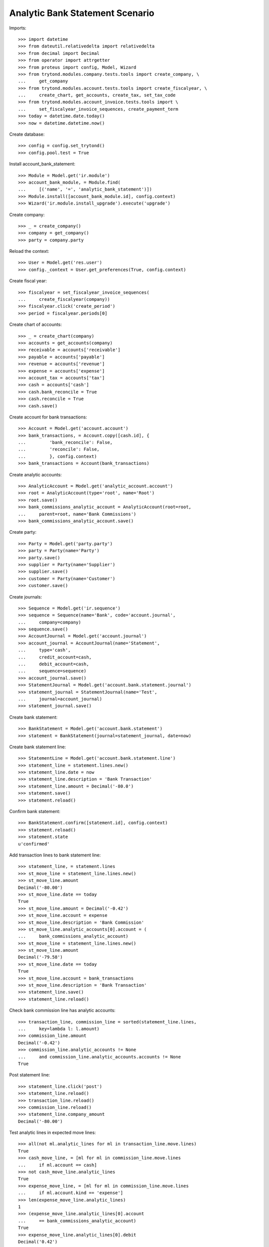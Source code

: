 ================================
Analytic Bank Statement Scenario
================================

Imports::

    >>> import datetime
    >>> from dateutil.relativedelta import relativedelta
    >>> from decimal import Decimal
    >>> from operator import attrgetter
    >>> from proteus import config, Model, Wizard
    >>> from trytond.modules.company.tests.tools import create_company, \
    ...     get_company
    >>> from trytond.modules.account.tests.tools import create_fiscalyear, \
    ...     create_chart, get_accounts, create_tax, set_tax_code
    >>> from trytond.modules.account_invoice.tests.tools import \
    ...     set_fiscalyear_invoice_sequences, create_payment_term
    >>> today = datetime.date.today()
    >>> now = datetime.datetime.now()

Create database::

    >>> config = config.set_trytond()
    >>> config.pool.test = True

Install account_bank_statement::

    >>> Module = Model.get('ir.module')
    >>> account_bank_module, = Module.find(
    ...     [('name', '=', 'analytic_bank_statement')])
    >>> Module.install([account_bank_module.id], config.context)
    >>> Wizard('ir.module.install_upgrade').execute('upgrade')

Create company::

    >>> _ = create_company()
    >>> company = get_company()
    >>> party = company.party

Reload the context::

    >>> User = Model.get('res.user')
    >>> config._context = User.get_preferences(True, config.context)

Create fiscal year::

    >>> fiscalyear = set_fiscalyear_invoice_sequences(
    ...     create_fiscalyear(company))
    >>> fiscalyear.click('create_period')
    >>> period = fiscalyear.periods[0]

Create chart of accounts::

    >>> _ = create_chart(company)
    >>> accounts = get_accounts(company)
    >>> receivable = accounts['receivable']
    >>> payable = accounts['payable']
    >>> revenue = accounts['revenue']
    >>> expense = accounts['expense']
    >>> account_tax = accounts['tax']
    >>> cash = accounts['cash']
    >>> cash.bank_reconcile = True
    >>> cash.reconcile = True
    >>> cash.save()

Create account for bank transactions::

    >>> Account = Model.get('account.account')
    >>> bank_transactions, = Account.copy([cash.id], {
    ...         'bank_reconcile': False,
    ...         'reconcile': False,
    ...         }, config.context)
    >>> bank_transactions = Account(bank_transactions)

Create analytic accounts::

    >>> AnalyticAccount = Model.get('analytic_account.account')
    >>> root = AnalyticAccount(type='root', name='Root')
    >>> root.save()
    >>> bank_commissions_analytic_account = AnalyticAccount(root=root,
    ...     parent=root, name='Bank Commissions')
    >>> bank_commissions_analytic_account.save()

Create party::

    >>> Party = Model.get('party.party')
    >>> party = Party(name='Party')
    >>> party.save()
    >>> supplier = Party(name='Supplier')
    >>> supplier.save()
    >>> customer = Party(name='Customer')
    >>> customer.save()

Create journals::

    >>> Sequence = Model.get('ir.sequence')
    >>> sequence = Sequence(name='Bank', code='account.journal',
    ...     company=company)
    >>> sequence.save()
    >>> AccountJournal = Model.get('account.journal')
    >>> account_journal = AccountJournal(name='Statement',
    ...     type='cash',
    ...     credit_account=cash,
    ...     debit_account=cash,
    ...     sequence=sequence)
    >>> account_journal.save()
    >>> StatementJournal = Model.get('account.bank.statement.journal')
    >>> statement_journal = StatementJournal(name='Test',
    ...     journal=account_journal)
    >>> statement_journal.save()

Create bank statement::

    >>> BankStatement = Model.get('account.bank.statement')
    >>> statement = BankStatement(journal=statement_journal, date=now)

Create bank statement line::

    >>> StatementLine = Model.get('account.bank.statement.line')
    >>> statement_line = statement.lines.new()
    >>> statement_line.date = now
    >>> statement_line.description = 'Bank Transaction'
    >>> statement_line.amount = Decimal('-80.0')
    >>> statement.save()
    >>> statement.reload()

Confirm bank statement::

    >>> BankStatement.confirm([statement.id], config.context)
    >>> statement.reload()
    >>> statement.state
    u'confirmed'

Add transaction lines to bank statement line::

    >>> statement_line, = statement.lines
    >>> st_move_line = statement_line.lines.new()
    >>> st_move_line.amount
    Decimal('-80.00')
    >>> st_move_line.date == today
    True
    >>> st_move_line.amount = Decimal('-0.42')
    >>> st_move_line.account = expense
    >>> st_move_line.description = 'Bank Commission'
    >>> st_move_line.analytic_accounts[0].account = (
    ...     bank_commissions_analytic_account)
    >>> st_move_line = statement_line.lines.new()
    >>> st_move_line.amount
    Decimal('-79.58')
    >>> st_move_line.date == today
    True
    >>> st_move_line.account = bank_transactions
    >>> st_move_line.description = 'Bank Transaction'
    >>> statement_line.save()
    >>> statement_line.reload()

Check bank commission line has analytic accounts:: 

    >>> transaction_line, commission_line = sorted(statement_line.lines,
    ...     key=lambda l: l.amount)
    >>> commission_line.amount
    Decimal('-0.42')
    >>> commission_line.analytic_accounts != None
    ...     and commission_line.analytic_accounts.accounts != None
    True

Post statement line::

    >>> statement_line.click('post')
    >>> statement_line.reload()
    >>> transaction_line.reload()
    >>> commission_line.reload()
    >>> statement_line.company_amount
    Decimal('-80.00')

Test analytic lines in expected move lines::

    >>> all(not ml.analytic_lines for ml in transaction_line.move.lines)
    True
    >>> cash_move_line, = [ml for ml in commission_line.move.lines
    ...     if ml.account == cash]
    >>> not cash_move_line.analytic_lines
    True
    >>> expense_move_line, = [ml for ml in commission_line.move.lines
    ...     if ml.account.kind == 'expense']
    >>> len(expense_move_line.analytic_lines)
    1
    >>> (expense_move_line.analytic_lines[0].account
    ...     == bank_commissions_analytic_account)
    True
    >>> expense_move_line.analytic_lines[0].debit
    Decimal('0.42')

